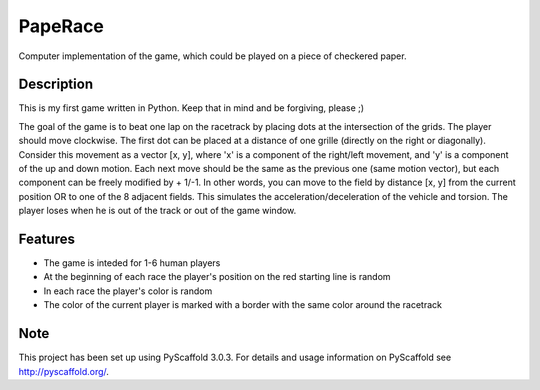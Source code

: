 ========
PapeRace
========

Computer implementation of the game, which could be played on a piece of
checkered paper.


Description
===========

This is my first game written in Python. Keep that in mind and be forgiving,
please ;)

The goal of the game is to beat one lap on the racetrack by placing dots at
the intersection of the grids. The player should move clockwise. The first dot
can be placed at a distance of one grille (directly on the right or diagonally).
Consider this movement as a vector [x, y], where 'x' is a component of
the right/left movement, and 'y' is a component of the up and down motion. Each
next move should be the same as the previous one (same motion vector), but each
component can be freely modified by + 1/-1. In other words, you can move to
the field by distance [x, y] from the current position OR to one of the 8
adjacent fields. This simulates the acceleration/deceleration of the vehicle
and torsion. The player loses when he is out of the track or out of the game
window.


Features
========

- The game is inteded for 1-6 human players
- At the beginning of each race the player's position on the red starting line is random
- In each race the player's color is random
- The color of the current player is marked with a border with the same color around the racetrack


Note
====

This project has been set up using PyScaffold 3.0.3. For details and usage
information on PyScaffold see http://pyscaffold.org/.
